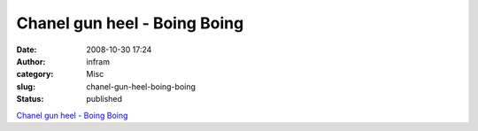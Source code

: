 Chanel gun heel - Boing Boing
#############################
:date: 2008-10-30 17:24
:author: infram
:category: Misc
:slug: chanel-gun-heel-boing-boing
:status: published

`Chanel gun heel - Boing
Boing <http://www.boingboing.net/2008/10/24/chanel-gun-heel.html>`__
